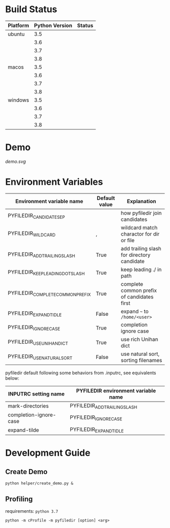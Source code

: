 * Build Status
  #+BEGIN_SRC python :exports results table
    import re

    with open("azure-pipelines.yml") as f:
       lines = f.read().split('\n')

    status_url_template = '[[https://dev.azure.com/sujikinen/pyfiledir/_build/latest?definitionId=2&branchName=master][https://dev.azure.com/sujikinen/pyfiledir/_apis/build/status/SuJiKiNen.pyfiledir?branchName=master&jobName=tests&configuration=tests%20{}#.svg]]'

    header = ["Platform", "Python Version", "Status"]
    table = []
    table.append(header)
    table.append(None)
    pre_platform = ""
    it = iter(lines)
    for line in it:
        if line.lstrip().startswith("Python"):
            test_name = line.lstrip().rstrip(":")

            platform = next(it)
            platform = re.findall(r'\'(.+?)\'', platform)[0].split("-")[0]
            if platform == pre_platform:
               pre_platform = platform
               platform = ""
            else:
               pre_platform = platform

            python_version = next(it)
            python_version = re.findall("\d+\.\d+", python_version)[0]

            table.append([platform, python_version, status_url_template.format(test_name)])
    return table
  #+END_SRC

  #+RESULTS:
  | Platform | Python Version | Status                                                                                                                                                       |
  |----------+----------------+--------------------------------------------------------------------------------------------------------------------------------------------------------------|
  | ubuntu   |            3.5 | [[https://dev.azure.com/sujikinen/pyfiledir/_build/latest?definitionId=2&branchName=master][https://dev.azure.com/sujikinen/pyfiledir/_apis/build/status/SuJiKiNen.pyfiledir?branchName=master&jobName=tests&configuration=tests%20Python35_Linux#.svg]]   |
  |          |            3.6 | [[https://dev.azure.com/sujikinen/pyfiledir/_build/latest?definitionId=2&branchName=master][https://dev.azure.com/sujikinen/pyfiledir/_apis/build/status/SuJiKiNen.pyfiledir?branchName=master&jobName=tests&configuration=tests%20Python36_Linux#.svg]]   |
  |          |            3.7 | [[https://dev.azure.com/sujikinen/pyfiledir/_build/latest?definitionId=2&branchName=master][https://dev.azure.com/sujikinen/pyfiledir/_apis/build/status/SuJiKiNen.pyfiledir?branchName=master&jobName=tests&configuration=tests%20Python37_Linux#.svg]]   |
  |          |            3.8 | [[https://dev.azure.com/sujikinen/pyfiledir/_build/latest?definitionId=2&branchName=master][https://dev.azure.com/sujikinen/pyfiledir/_apis/build/status/SuJiKiNen.pyfiledir?branchName=master&jobName=tests&configuration=tests%20Python38_Linux#.svg]]   |
  | macos    |            3.5 | [[https://dev.azure.com/sujikinen/pyfiledir/_build/latest?definitionId=2&branchName=master][https://dev.azure.com/sujikinen/pyfiledir/_apis/build/status/SuJiKiNen.pyfiledir?branchName=master&jobName=tests&configuration=tests%20Python35_MacOS#.svg]]   |
  |          |            3.6 | [[https://dev.azure.com/sujikinen/pyfiledir/_build/latest?definitionId=2&branchName=master][https://dev.azure.com/sujikinen/pyfiledir/_apis/build/status/SuJiKiNen.pyfiledir?branchName=master&jobName=tests&configuration=tests%20Python36_MacOS#.svg]]   |
  |          |            3.7 | [[https://dev.azure.com/sujikinen/pyfiledir/_build/latest?definitionId=2&branchName=master][https://dev.azure.com/sujikinen/pyfiledir/_apis/build/status/SuJiKiNen.pyfiledir?branchName=master&jobName=tests&configuration=tests%20Python37_MacOS#.svg]]   |
  |          |            3.8 | [[https://dev.azure.com/sujikinen/pyfiledir/_build/latest?definitionId=2&branchName=master][https://dev.azure.com/sujikinen/pyfiledir/_apis/build/status/SuJiKiNen.pyfiledir?branchName=master&jobName=tests&configuration=tests%20Python38_MacOS#.svg]]   |
  | windows  |            3.5 | [[https://dev.azure.com/sujikinen/pyfiledir/_build/latest?definitionId=2&branchName=master][https://dev.azure.com/sujikinen/pyfiledir/_apis/build/status/SuJiKiNen.pyfiledir?branchName=master&jobName=tests&configuration=tests%20Python35_Windows#.svg]] |
  |          |            3.6 | [[https://dev.azure.com/sujikinen/pyfiledir/_build/latest?definitionId=2&branchName=master][https://dev.azure.com/sujikinen/pyfiledir/_apis/build/status/SuJiKiNen.pyfiledir?branchName=master&jobName=tests&configuration=tests%20Python36_Windows#.svg]] |
  |          |            3.7 | [[https://dev.azure.com/sujikinen/pyfiledir/_build/latest?definitionId=2&branchName=master][https://dev.azure.com/sujikinen/pyfiledir/_apis/build/status/SuJiKiNen.pyfiledir?branchName=master&jobName=tests&configuration=tests%20Python37_Windows#.svg]] |
  |          |            3.8 | [[https://dev.azure.com/sujikinen/pyfiledir/_build/latest?definitionId=2&branchName=master][https://dev.azure.com/sujikinen/pyfiledir/_apis/build/status/SuJiKiNen.pyfiledir?branchName=master&jobName=tests&configuration=tests%20Python38_Windows#.svg]] |


* Demo
  [[demo.svg]]

* Environment Variables
  #+BEGIN_SRC python :exports results

    from pyfiledir.py_core import PYFILEDIR_ENVS
    results = []
    header = ["Environment variable name", "Default value", "Explanation"]
    results.append(header)
    results.append(None)
    for key, val in PYFILEDIR_ENVS.__members__.items():
        results.append([key, "{}".format(val), val.docstring])
    return results
  #+END_SRC

  #+RESULTS:
  | Environment variable name        | Default value | Explanation                                |
  |----------------------------------+---------------+--------------------------------------------|
  | PYFILEDIR_CANDIDATE_SEP          | \n            | how pyfiledir join candidates              |
  | PYFILEDIR_WILDCARD               | ,             | wildcard match charactor for dir or file   |
  | PYFILEDIR_ADD_TRAILING_SLASH     | True          | add trailing slash for directory candidate |
  | PYFILEDIR_KEEP_LEADING_DOT_SLASH | True          | keep leading ./ in path                    |
  | PYFILEDIR_COMPLETE_COMMON_PREFIX | True          | complete common prefix of candidates first |
  | PYFILEDIR_EXPAND_TIDLE           | False         | expand =~= to =/home/<user>=               |
  | PYFILEDIR_IGNORE_CASE            | True          | completion ignore case                     |
  | PYFILEDIR_USE_UNIHAN_DICT        | True          | use rich Unihan dict                       |
  | PYFILEDIR_USE_NATURAL_SORT       | False         | use natural sort, sorting filenames        |


  pyfiledir default following some behaviors from .inputrc, see equivalents below:

  #+BEGIN_SRC python :exports results table
    from pyfiledir.py_core import inputrc_to_pyfiledir_env_map
    results = []
    header = [
        "INPUTRC setting name",
        "PYFILEDIR environment variable name",
    ]
    results.append(header)
    results.append(None)
    for key, val in inputrc_to_pyfiledir_env_map.items():
        results.append([key, val])
    return results
  #+END_SRC

  #+RESULTS:
  | INPUTRC setting name   | PYFILEDIR environment variable name |
  |------------------------+-------------------------------------|
  | mark-directories       | PYFILEDIR_ADD_TRAILING_SLASH        |
  | completion-ignore-case | PYFILEDIR_IGNORE_CASE               |
  | expand-tilde           | PYFILEDIR_EXPAND_TIDLE              |

* Development Guide
** Create Demo
   =python helper/create_demo.py &=
** Profiling
   requirements: =python 3.7=
   #+BEGIN_SRC shell
     python -m cProfile -m pyfiledir [option] <arg>
   #+END_SRC
